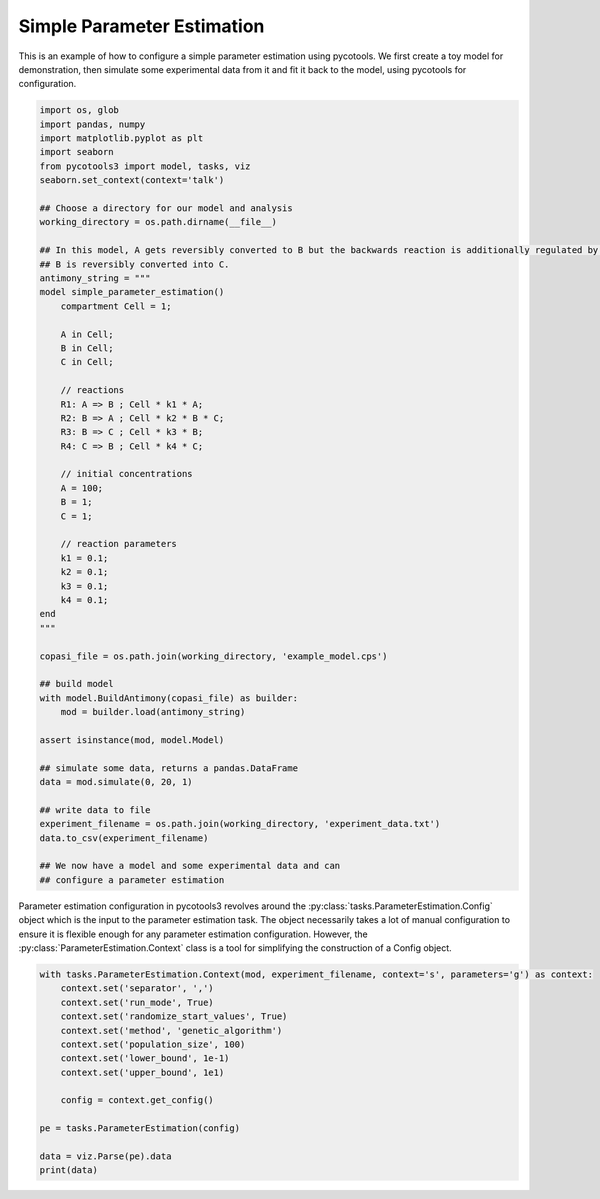 Simple Parameter Estimation
===========================
This is an example of how to configure a simple parameter estimation using pycotools. We first create a toy model for demonstration, then simulate some experimental data from it and fit it back to the model, using pycotools for configuration.

.. code-block:: python

    import os, glob
    import pandas, numpy
    import matplotlib.pyplot as plt
    import seaborn
    from pycotools3 import model, tasks, viz
    seaborn.set_context(context='talk')

    ## Choose a directory for our model and analysis
    working_directory = os.path.dirname(__file__)

    ## In this model, A gets reversibly converted to B but the backwards reaction is additionally regulated by C.
    ## B is reversibly converted into C.
    antimony_string = """
    model simple_parameter_estimation()
        compartment Cell = 1;

        A in Cell;
        B in Cell;
        C in Cell;

        // reactions
        R1: A => B ; Cell * k1 * A;
        R2: B => A ; Cell * k2 * B * C;
        R3: B => C ; Cell * k3 * B;
        R4: C => B ; Cell * k4 * C;

        // initial concentrations
        A = 100;
        B = 1;
        C = 1;

        // reaction parameters
        k1 = 0.1;
        k2 = 0.1;
        k3 = 0.1;
        k4 = 0.1;
    end
    """

    copasi_file = os.path.join(working_directory, 'example_model.cps')

    ## build model
    with model.BuildAntimony(copasi_file) as builder:
        mod = builder.load(antimony_string)

    assert isinstance(mod, model.Model)

    ## simulate some data, returns a pandas.DataFrame
    data = mod.simulate(0, 20, 1)

    ## write data to file
    experiment_filename = os.path.join(working_directory, 'experiment_data.txt')
    data.to_csv(experiment_filename)

    ## We now have a model and some experimental data and can
    ## configure a parameter estimation


Parameter estimation configuration in pycotools3 revolves around the :py:class:`tasks.ParameterEstimation.Config` object which is the input to the parameter estimation task. The object necessarily takes a lot of manual configuration to ensure it is flexible enough for any parameter estimation configuration. However, the :py:class:`ParameterEstimation.Context` class is a tool for simplifying the construction of a Config object.

.. code-block:: python

    with tasks.ParameterEstimation.Context(mod, experiment_filename, context='s', parameters='g') as context:
        context.set('separator', ',')
        context.set('run_mode', True)
        context.set('randomize_start_values', True)
        context.set('method', 'genetic_algorithm')
        context.set('population_size', 100)
        context.set('lower_bound', 1e-1)
        context.set('upper_bound', 1e1)

        config = context.get_config()

    pe = tasks.ParameterEstimation(config)

    data = viz.Parse(pe).data
    print(data)
